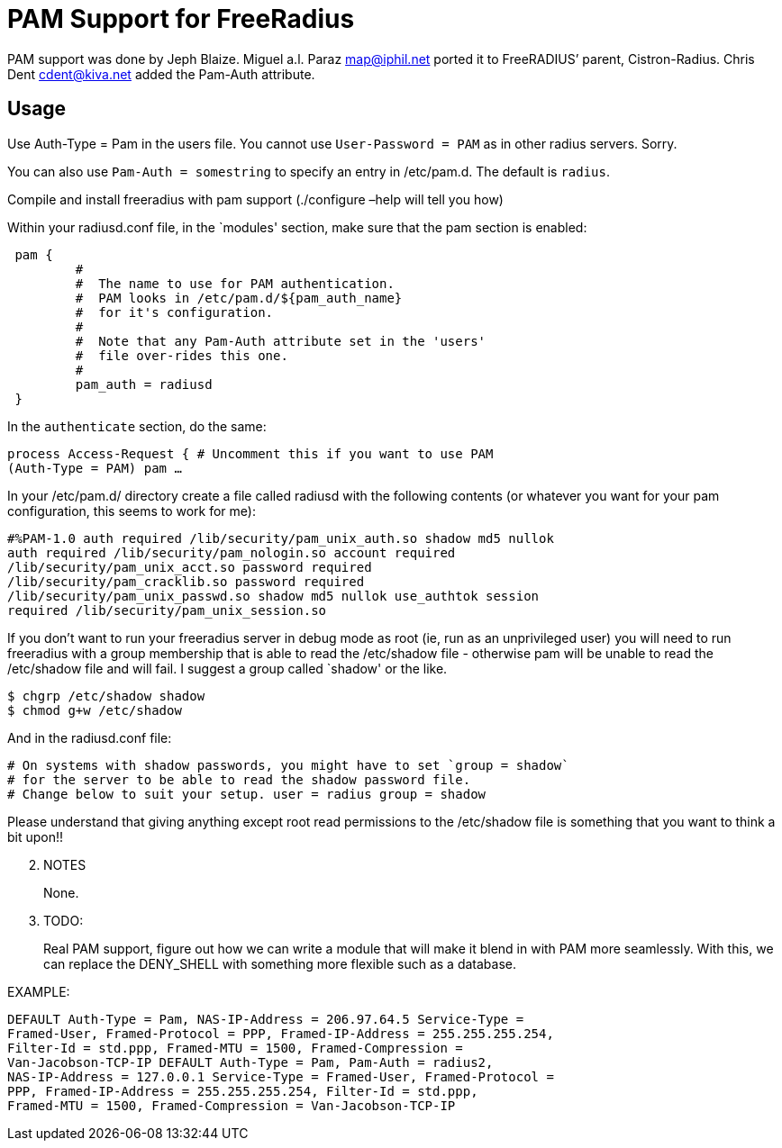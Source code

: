 = PAM Support for FreeRadius

PAM support was done by Jeph Blaize. Miguel a.l. Paraz
mailto:map@iphil.net[map@iphil.net] ported it to FreeRADIUS’
parent, Cistron-Radius. Chris Dent
mailto:cdent@kiva.net[cdent@kiva.net] added the Pam-Auth
attribute.

== Usage

Use Auth-Type = Pam in the users file. You cannot use
`User-Password = PAM` as in other radius servers. Sorry.

You can also use `Pam-Auth = somestring` to specify an entry in
/etc/pam.d. The default is `radius`.

Compile and install freeradius with pam support (./configure –help will
tell you how)

Within your radiusd.conf file, in the `modules' section, make sure that
the pam section is enabled:

```
 pam {
         #
         #  The name to use for PAM authentication.
         #  PAM looks in /etc/pam.d/${pam_auth_name}
         #  for it's configuration.
         #
         #  Note that any Pam-Auth attribute set in the 'users'
         #  file over-rides this one.
         #
         pam_auth = radiusd
 }
```

In the `authenticate` section, do the same:

```
process Access-Request { # Uncomment this if you want to use PAM
(Auth-Type = PAM) pam …
```

In your /etc/pam.d/ directory create a file called radiusd with the
following contents (or whatever you want for your pam configuration,
this seems to work for me):

```
#%PAM-1.0 auth required /lib/security/pam_unix_auth.so shadow md5 nullok
auth required /lib/security/pam_nologin.so account required
/lib/security/pam_unix_acct.so password required
/lib/security/pam_cracklib.so password required
/lib/security/pam_unix_passwd.so shadow md5 nullok use_authtok session
required /lib/security/pam_unix_session.so
```

If you don’t want to run your freeradius server in debug mode as root
(ie, run as an unprivileged user) you will need to run freeradius with
a group membership that is able to read the /etc/shadow file - otherwise
pam will be unable to read the /etc/shadow file and will fail. I suggest
a group called `shadow' or the like.

```
$ chgrp /etc/shadow shadow
$ chmod g+w /etc/shadow
```

And in the radiusd.conf file:

```
# On systems with shadow passwords, you might have to set `group = shadow`
# for the server to be able to read the shadow password file.
# Change below to suit your setup. user = radius group = shadow
```

Please understand that giving anything except root read permissions to
the /etc/shadow file is something that you want to think a bit upon!!

[arabic, start=2]
. NOTES
+
None.
. TODO:
+
Real PAM support, figure out how we can write a module that will make it
blend in with PAM more seamlessly. With this, we can replace the
DENY_SHELL with something more flexible such as a database.

.EXAMPLE:

```
DEFAULT Auth-Type = Pam, NAS-IP-Address = 206.97.64.5 Service-Type =
Framed-User, Framed-Protocol = PPP, Framed-IP-Address = 255.255.255.254,
Filter-Id = std.ppp, Framed-MTU = 1500, Framed-Compression =
Van-Jacobson-TCP-IP DEFAULT Auth-Type = Pam, Pam-Auth = radius2,
NAS-IP-Address = 127.0.0.1 Service-Type = Framed-User, Framed-Protocol =
PPP, Framed-IP-Address = 255.255.255.254, Filter-Id = std.ppp,
Framed-MTU = 1500, Framed-Compression = Van-Jacobson-TCP-IP
```

// Copyright (C) 2025 Network RADIUS SAS.  Licenced under CC-by-NC 4.0.
// This documentation was developed by Network RADIUS SAS.
